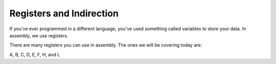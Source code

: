 Registers and Indirection
********************************

If you've ever programmed in a different language, you've used something called variables to store your data. In assembly, we use registers.

There are many registers you can use in assembly. The ones we will be covering today are:

A, B, C, D, E, F, H, and L